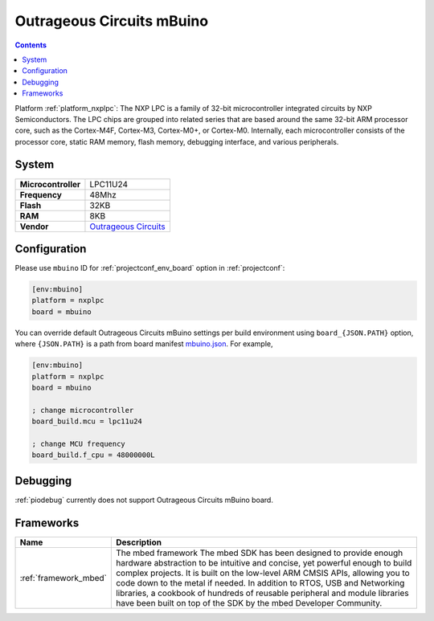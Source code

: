 ..  Copyright (c) 2014-present PlatformIO <contact@platformio.org>
    Licensed under the Apache License, Version 2.0 (the "License");
    you may not use this file except in compliance with the License.
    You may obtain a copy of the License at
       http://www.apache.org/licenses/LICENSE-2.0
    Unless required by applicable law or agreed to in writing, software
    distributed under the License is distributed on an "AS IS" BASIS,
    WITHOUT WARRANTIES OR CONDITIONS OF ANY KIND, either express or implied.
    See the License for the specific language governing permissions and
    limitations under the License.

.. _board_nxplpc_mbuino:

Outrageous Circuits mBuino
==========================

.. contents::

Platform :ref:`platform_nxplpc`: The NXP LPC is a family of 32-bit microcontroller integrated circuits by NXP Semiconductors. The LPC chips are grouped into related series that are based around the same 32-bit ARM processor core, such as the Cortex-M4F, Cortex-M3, Cortex-M0+, or Cortex-M0. Internally, each microcontroller consists of the processor core, static RAM memory, flash memory, debugging interface, and various peripherals.

System
------

.. list-table::

  * - **Microcontroller**
    - LPC11U24
  * - **Frequency**
    - 48Mhz
  * - **Flash**
    - 32KB
  * - **RAM**
    - 8KB
  * - **Vendor**
    - `Outrageous Circuits <https://developer.mbed.org/platforms/Outrageous-Circuits-mBuino/?utm_source=platformio&utm_medium=docs>`__


Configuration
-------------

Please use ``mbuino`` ID for :ref:`projectconf_env_board` option in :ref:`projectconf`:

.. code-block:: ini

  [env:mbuino]
  platform = nxplpc
  board = mbuino

You can override default Outrageous Circuits mBuino settings per build environment using
``board_{JSON.PATH}`` option, where ``{JSON.PATH}`` is a path from
board manifest `mbuino.json <https://github.com/platformio/platform-nxplpc/blob/master/boards/mbuino.json>`_. For example,

.. code-block:: ini

  [env:mbuino]
  platform = nxplpc
  board = mbuino

  ; change microcontroller
  board_build.mcu = lpc11u24

  ; change MCU frequency
  board_build.f_cpu = 48000000L

Debugging
---------
:ref:`piodebug` currently does not support Outrageous Circuits mBuino board.

Frameworks
----------
.. list-table::
    :header-rows:  1

    * - Name
      - Description

    * - :ref:`framework_mbed`
      - The mbed framework The mbed SDK has been designed to provide enough hardware abstraction to be intuitive and concise, yet powerful enough to build complex projects. It is built on the low-level ARM CMSIS APIs, allowing you to code down to the metal if needed. In addition to RTOS, USB and Networking libraries, a cookbook of hundreds of reusable peripheral and module libraries have been built on top of the SDK by the mbed Developer Community.